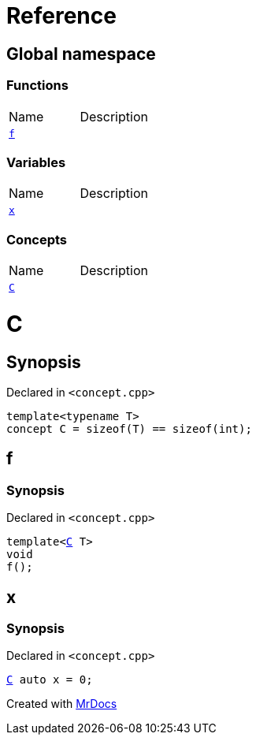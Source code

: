 = Reference
:mrdocs:


[#index]
== Global namespace

=== Functions
[cols=2,separator=¦]
|===
¦Name ¦Description
¦xref:#f[`f`]  ¦

|===
=== Variables
[cols=2,separator=¦]
|===
¦Name ¦Description
¦xref:#x[`x`]  ¦

|===
=== Concepts
[cols=2,separator=¦]
|===
¦Name ¦Description
¦xref:#C[`C`]  ¦

|===



[#C]
= C



== Synopsis

Declared in `<concept.cpp>`

[source,cpp,subs="verbatim,macros,-callouts"]
----
template<typename T>
concept C = sizeof(T) == sizeof(int);
----




[#f]
== f



=== Synopsis

Declared in `<concept.cpp>`

[source,cpp,subs="verbatim,macros,-callouts"]
----
template<xref:#C[C] T>
void
f();
----










[#x]
== x



=== Synopsis

Declared in `<concept.cpp>`

[source,cpp,subs="verbatim,macros,-callouts"]
----
xref:#C[C] auto x = 0;
----




[.small]#Created with https://www.mrdocs.com[MrDocs]#
